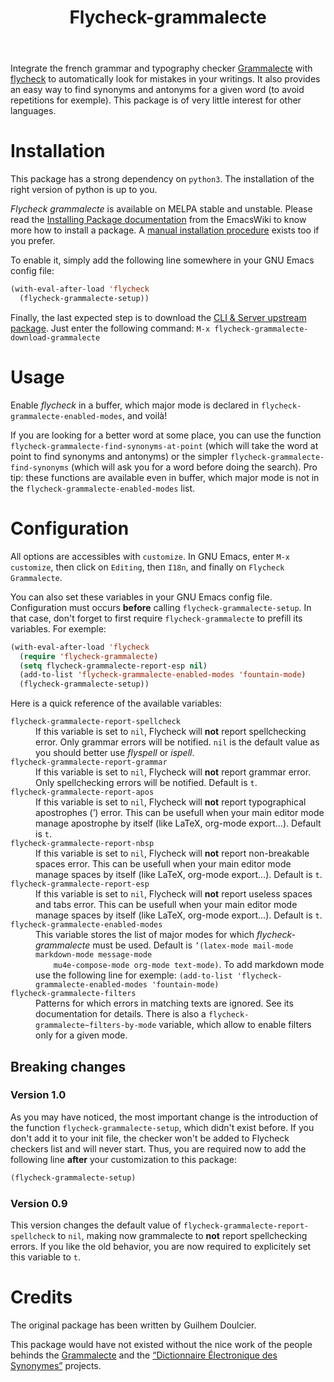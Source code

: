 #+title: Flycheck-grammalecte

Integrate the french grammar and typography checker [[http://www.dicollecte.org/][Grammalecte]] with
[[http://www.flycheck.org/][flycheck]] to automatically look for mistakes in your writings. It also
provides an easy way to find synonyms and antonyms for a given word (to
avoid repetitions for exemple). This package is of very little interest
for other languages.

[[./demo.gif]]

* Installation

[[https://stable.melpa.org/#/flycheck-grammalecte][file:https://stable.melpa.org/packages/flycheck-grammalecte-badge.svg]]

[[https://melpa.org/#/flycheck-grammalecte][file:https://melpa.org/packages/flycheck-grammalecte-badge.svg]]

This package has a strong dependency on ~python3~. The installation of
the right version of python is up to you.

/Flycheck grammalecte/ is available on MELPA stable and unstable. Please
read the [[https://www.emacswiki.org/emacs/InstallingPackages][Installing Package documentation]] from the EmacsWiki to know
more how to install a package. A [[./MANUAL_INSTALL.org][manual installation procedure]] exists
too if you prefer.

To enable it, simply add the following line somewhere in your GNU Emacs
config file:

#+begin_src emacs-lisp
(with-eval-after-load 'flycheck
  (flycheck-grammalecte-setup))
#+end_src

Finally, the last expected step is to download the
[[https://grammalecte.net/#download][CLI & Server upstream package]]. Just enter the following command:
~M-x flycheck-grammalecte-download-grammalecte~

* Usage

Enable /flycheck/ in a buffer, which major mode is declared in
~flycheck-grammalecte-enabled-modes~, and voilà!

If you are looking for a better word at some place, you can use the
function ~flycheck-grammalecte-find-synonyms-at-point~ (which will take
the word at point to find synonyms and antonyms) or the simpler
~flycheck-grammalecte-find-synonyms~ (which will ask you for a word
before doing the search). Pro tip: these functions are available even in
buffer, which major mode is not in the
~flycheck-grammalecte-enabled-modes~ list.

* Configuration

All options are accessibles with ~customize~. In GNU Emacs, enter
~M-x customize~, then click on ~Editing~, then ~I18n~, and finally on
~Flycheck Grammalecte~.

You can also set these variables in your GNU Emacs config
file. Configuration must occurs *before* calling
~flycheck-grammalecte-setup~. In that case, don't forget to first
require ~flycheck-grammalecte~ to prefill its variables. For exemple:

#+begin_src emacs-lisp
(with-eval-after-load 'flycheck
  (require 'flycheck-grammalecte)
  (setq flycheck-grammalecte-report-esp nil)
  (add-to-list 'flycheck-grammalecte-enabled-modes 'fountain-mode)
  (flycheck-grammalecte-setup))
#+end_src

Here is a quick reference of the available variables:

- ~flycheck-grammalecte-report-spellcheck~ :: If this variable is set to
     ~nil~, Flycheck will *not* report spellchecking error. Only grammar
     errors will be notified. ~nil~ is the default value as you should
     better use /flyspell/ or /ispell/.
- ~flycheck-grammalecte-report-grammar~ :: If this variable is set to
     ~nil~, Flycheck will *not* report grammar error. Only spellchecking
     errors will be notified. Default is ~t~.
- ~flycheck-grammalecte-report-apos~ :: If this variable is set to
     ~nil~, Flycheck will *not* report typographical apostrophes (’)
     error. This can be usefull when your main editor mode manage
     apostrophe by itself (like LaTeX, org-mode export…). Default is
     ~t~.
- ~flycheck-grammalecte-report-nbsp~ :: If this variable is set to
     ~nil~, Flycheck will *not* report non-breakable spaces
     error. This can be usefull when your main editor mode manage
     spaces by itself (like LaTeX, org-mode export…). Default is ~t~.
- ~flycheck-grammalecte-report-esp~ :: If this variable is set to
     ~nil~, Flycheck will *not* report useless spaces and tabs error.
     This can be usefull when your main editor mode manage spaces by
     itself (like LaTeX, org-mode export…). Default is ~t~.
- ~flycheck-grammalecte-enabled-modes~ :: This variable stores the list
     of major modes for which /flycheck-grammalecte/ must be
     used. Default is ~’(latex-mode mail-mode markdown-mode message-mode
     mu4e-compose-mode org-mode text-mode)~.
     To add markdown mode use the following line for exemple:
     ~(add-to-list 'flycheck-grammalecte-enabled-modes 'fountain-mode)~
- ~flycheck-grammalecte-filters~ :: Patterns for which errors in
     matching texts are ignored. See its documentation for
     details. There is also a ~flycheck-grammalecte~filters-by-mode~
     variable, which allow to enable filters only for a given mode.

** Breaking changes

*** Version 1.0

As you may have noticed, the most important change is the introduction
of the function ~flycheck-grammalecte-setup~, which didn't exist
before. If you don't add it to your init file, the checker won't be
added to Flycheck checkers list and will never start. Thus, you are
required now to add the following line *after* your customization to
this package:

#+begin_src emacs-lisp
(flycheck-grammalecte-setup)
#+end_src

*** Version 0.9

This version changes the default value of
~flycheck-grammalecte-report-spellcheck~ to ~nil~, making now
grammalecte to *not* report spellchecking errors. If you like the old
behavior, you are now required to explicitely set this variable to ~t~.

* Credits

The original package has been written by Guilhem Doulcier.

This package would have not existed without the nice work of the people
behinds the [[https://grammalecte.net/][Grammalecte]] and the [[http://crisco.unicaen.fr/des/synonymes/synonyme][“Dictionnaire Électronique des
Synonymes”]] projects.
